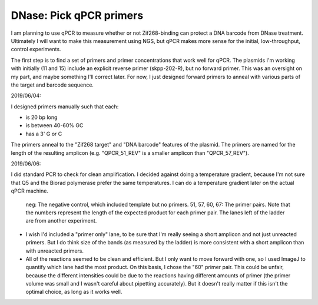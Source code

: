 ************************
DNase: Pick qPCR primers
************************

.. update:: 2019/12/18

   I redesigned my plasmids to explicitly include [Subramanian2018]_ PCR 
   primers, so the results of this experiment are no longer relevant.

I am planning to use qPCR to measure whether or not Zif268-binding can protect 
a DNA barcode from DNase treatment.  Ultimately I will want to make this 
measurement using NGS, but qPCR makes more sense for the initial, 
low-throughput, control experiments.

The first step is to find a set of primers and primer concentrations that work 
well for qPCR.  The plasmids I'm working with initially (11 and 15) include an 
explicit reverse primer (skpp-202-R), but no forward primer.  This was an 
oversight on my part, and maybe something I'll correct later.  For now, I just 
designed forward primers to anneal with various parts of the target and barcode 
sequence.

2019/06/04:

I designed primers manually such that each:

- is 20 bp long
- is between 40-60% GC
- has a 3' G or C

The primers anneal to the "Zif268 target" and "DNA barcode" features of the 
plasmid.  The primers are named for the length of the resulting amplicon (e.g.  
"QPCR_51_REV" is a smaller amplicon than "QPCR_57_REV").

.. datatable:: primers.xlsx

2019/06/06:

I did standard PCR to check for clean amplification.  I decided against doing a 
temperature gradient, because I'm not sure that Q5 and the Biorad polymerase 
prefer the same temperatures.  I can do a temperature gradient later on the 
actual qPCR machine.

.. protocol:: 20190604_pcr.txt

   - I used pDBP011 as the template.

.. figure:: 20190606_validate_qpcr_primers.svg

   neg: The negative control, which included template but no primers.  51, 57, 
   60, 67: The primer pairs.  Note that the numbers represent the length of the 
   expected product for each primer pair.  The lanes left of the ladder are 
   from another experiment.

- I wish I'd included a "primer only" lane, to be sure that I'm really seeing a 
  short amplicon and not just unreacted primers.  But I do think size of the 
  bands (as measured by the ladder) is more consistent with a short amplicon 
  than with unreacted primers.

- All of the reactions seemed to be clean and efficient.  But I only want to 
  move forward with one, so I used ImageJ to quantify which lane had the most 
  product.  On this basis, I chose the "60" primer pair.  This could be unfair, 
  because the different intensities could be due to the reactions having 
  different amounts of primer (the primer volume was small and I wasn't careful 
  about pipetting accurately).  But it doesn't really matter if this isn't the 
  optimal choice, as long as it works well.

.. protocol::

   - Subtract background (50 px rolling ball)

   - Draw lanes

   - Count pixels

.. datatable:: 20190606_validate_qpcr_primers.xlsx

   Intensity of the amplified product band for each primer pair, as measured by 
   ImageJ in units of pixels.

